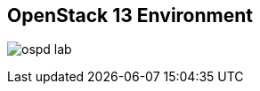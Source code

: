 :scrollbar:
:data-uri:
:noaudio:

== OpenStack 13 Environment

image:images/ospd_lab.png[]

ifdef::showscript[]

=== Transcript

The environment used for the labs is cloud-based. There are eight systems in total. Three systems are used as dedicated Neutron network nodes (or networkers), two as compute nodes, one as a controller for all other OpenStack services and API endpoints, and one as a storage server. The eighth system in the environment is used as a jump box. It is the only system that allows SSH connections from outside the environment.

endif::showscript[]
